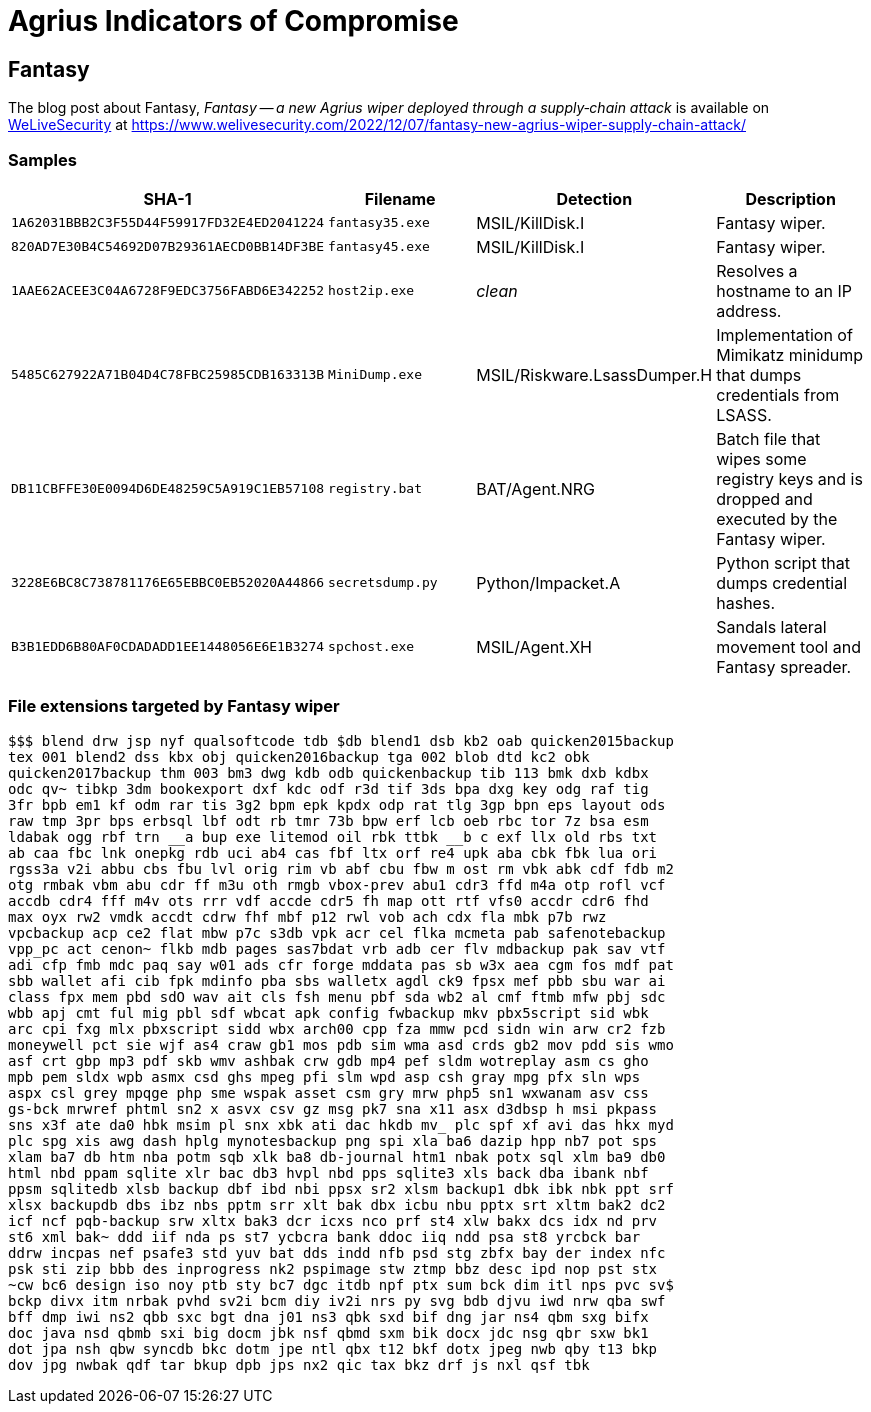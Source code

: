 = Agrius Indicators of Compromise

== Fantasy

The blog post about Fantasy, _Fantasy -- a new Agrius wiper deployed through a
supply‑chain attack_ is available on https://www.welivesecurity.com[WeLiveSecurity] at
https://www.welivesecurity.com/2022/12/07/fantasy-new-agrius-wiper-supply-chain-attack/

=== Samples

[options="header"]
|====
| SHA-1                                      | Filename         | Detection         | Description
| `1A62031BBB2C3F55D44F59917FD32E4ED2041224` | `fantasy35.exe`  | MSIL/KillDisk.I   | Fantasy wiper.
| `820AD7E30B4C54692D07B29361AECD0BB14DF3BE` | `fantasy45.exe`  | MSIL/KillDisk.I   | Fantasy wiper.
| `1AAE62ACEE3C04A6728F9EDC3756FABD6E342252` | `host2ip.exe`    | _clean_           | Resolves a hostname to an IP address.
| `5485C627922A71B04D4C78FBC25985CDB163313B` | `MiniDump.exe`   | MSIL/Riskware.LsassDumper.H | Implementation of Mimikatz minidump that dumps credentials from LSASS.
| `DB11CBFFE30E0094D6DE48259C5A919C1EB57108` | `registry.bat`   | BAT/Agent.NRG     | Batch file that wipes some registry keys and is dropped and executed by the Fantasy wiper.
| `3228E6BC8C738781176E65EBBC0EB52020A44866` | `secretsdump.py` | Python/Impacket.A | Python script that dumps credential hashes.
| `B3B1EDD6B80AF0CDADADD1EE1448056E6E1B3274` | `spchost.exe`    | MSIL/Agent.XH     | Sandals lateral movement tool and Fantasy spreader.
|====

=== File extensions targeted by Fantasy wiper

----
$$$ blend drw jsp nyf qualsoftcode tdb $db blend1 dsb kb2 oab quicken2015backup
tex 001 blend2 dss kbx obj quicken2016backup tga 002 blob dtd kc2 obk
quicken2017backup thm 003 bm3 dwg kdb odb quickenbackup tib 113 bmk dxb kdbx
odc qv~ tibkp 3dm bookexport dxf kdc odf r3d tif 3ds bpa dxg key odg raf tig
3fr bpb em1 kf odm rar tis 3g2 bpm epk kpdx odp rat tlg 3gp bpn eps layout ods
raw tmp 3pr bps erbsql lbf odt rb tmr 73b bpw erf lcb oeb rbc tor 7z bsa esm
ldabak ogg rbf trn __a bup exe litemod oil rbk ttbk __b c exf llx old rbs txt
ab caa fbc lnk onepkg rdb uci ab4 cas fbf ltx orf re4 upk aba cbk fbk lua ori
rgss3a v2i abbu cbs fbu lvl orig rim vb abf cbu fbw m ost rm vbk abk cdf fdb m2
otg rmbak vbm abu cdr ff m3u oth rmgb vbox-prev abu1 cdr3 ffd m4a otp rofl vcf
accdb cdr4 fff m4v ots rrr vdf accde cdr5 fh map ott rtf vfs0 accdr cdr6 fhd
max oyx rw2 vmdk accdt cdrw fhf mbf p12 rwl vob ach cdx fla mbk p7b rwz
vpcbackup acp ce2 flat mbw p7c s3db vpk acr cel flka mcmeta pab safenotebackup
vpp_pc act cenon~ flkb mdb pages sas7bdat vrb adb cer flv mdbackup pak sav vtf
adi cfp fmb mdc paq say w01 ads cfr forge mddata pas sb w3x aea cgm fos mdf pat
sbb wallet afi cib fpk mdinfo pba sbs walletx agdl ck9 fpsx mef pbb sbu war ai
class fpx mem pbd sdO wav ait cls fsh menu pbf sda wb2 al cmf ftmb mfw pbj sdc
wbb apj cmt ful mig pbl sdf wbcat apk config fwbackup mkv pbx5script sid wbk
arc cpi fxg mlx pbxscript sidd wbx arch00 cpp fza mmw pcd sidn win arw cr2 fzb
moneywell pct sie wjf as4 craw gb1 mos pdb sim wma asd crds gb2 mov pdd sis wmo
asf crt gbp mp3 pdf skb wmv ashbak crw gdb mp4 pef sldm wotreplay asm cs gho
mpb pem sldx wpb asmx csd ghs mpeg pfi slm wpd asp csh gray mpg pfx sln wps
aspx csl grey mpqge php sme wspak asset csm gry mrw php5 sn1 wxwanam asv css
gs-bck mrwref phtml sn2 x asvx csv gz msg pk7 sna x11 asx d3dbsp h msi pkpass
sns x3f ate da0 hbk msim pl snx xbk ati dac hkdb mv_ plc spf xf avi das hkx myd
plc spg xis awg dash hplg mynotesbackup png spi xla ba6 dazip hpp nb7 pot sps
xlam ba7 db htm nba potm sqb xlk ba8 db-journal htm1 nbak potx sql xlm ba9 db0
html nbd ppam sqlite xlr bac db3 hvpl nbd pps sqlite3 xls back dba ibank nbf
ppsm sqlitedb xlsb backup dbf ibd nbi ppsx sr2 xlsm backup1 dbk ibk nbk ppt srf
xlsx backupdb dbs ibz nbs pptm srr xlt bak dbx icbu nbu pptx srt xltm bak2 dc2
icf ncf pqb-backup srw xltx bak3 dcr icxs nco prf st4 xlw bakx dcs idx nd prv
st6 xml bak~ ddd iif nda ps st7 ycbcra bank ddoc iiq ndd psa st8 yrcbck bar
ddrw incpas nef psafe3 std yuv bat dds indd nfb psd stg zbfx bay der index nfc
psk sti zip bbb des inprogress nk2 pspimage stw ztmp bbz desc ipd nop pst stx
~cw bc6 design iso noy ptb sty bc7 dgc itdb npf ptx sum bck dim itl nps pvc sv$
bckp divx itm nrbak pvhd sv2i bcm diy iv2i nrs py svg bdb djvu iwd nrw qba swf
bff dmp iwi ns2 qbb sxc bgt dna j01 ns3 qbk sxd bif dng jar ns4 qbm sxg bifx
doc java nsd qbmb sxi big docm jbk nsf qbmd sxm bik docx jdc nsg qbr sxw bk1
dot jpa nsh qbw syncdb bkc dotm jpe ntl qbx t12 bkf dotx jpeg nwb qby t13 bkp
dov jpg nwbak qdf tar bkup dpb jps nx2 qic tax bkz drf js nxl qsf tbk
----
